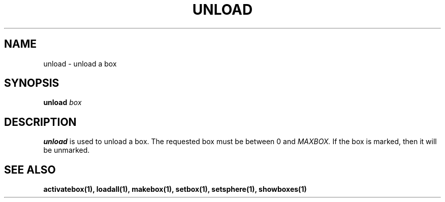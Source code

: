 .TH UNLOAD  1 "22 MARCH 1994"  "Katz and Quinn Release 2.0" "TIPSY COMMANDS"
.SH NAME
unload \- unload a box
.SH SYNOPSIS
.B unload
.I box
.SH DESCRIPTION
.B unload
is used to unload a box.  The requested box must be between 0 and
.I MAXBOX.
If the box is marked, then it will be unmarked.
.SH SEE ALSO
.BR activatebox(1),
.BR loadall(1),
.BR makebox(1),
.BR setbox(1),
.BR setsphere(1),
.BR showboxes(1)
